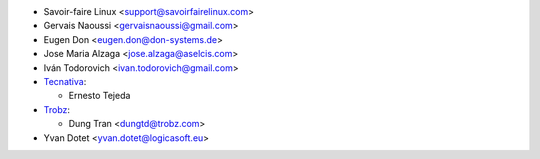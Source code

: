 * Savoir-faire Linux <support@savoirfairelinux.com>
* Gervais Naoussi <gervaisnaoussi@gmail.com>
* Eugen Don <eugen.don@don-systems.de>
* Jose Maria Alzaga <jose.alzaga@aselcis.com>
* Iván Todorovich <ivan.todorovich@gmail.com>
* `Tecnativa <https://www.tecnativa.com>`_:

  * Ernesto Tejeda

* `Trobz <https://trobz.com>`_:

  * Dung Tran <dungtd@trobz.com>
* Yvan Dotet <yvan.dotet@logicasoft.eu>
